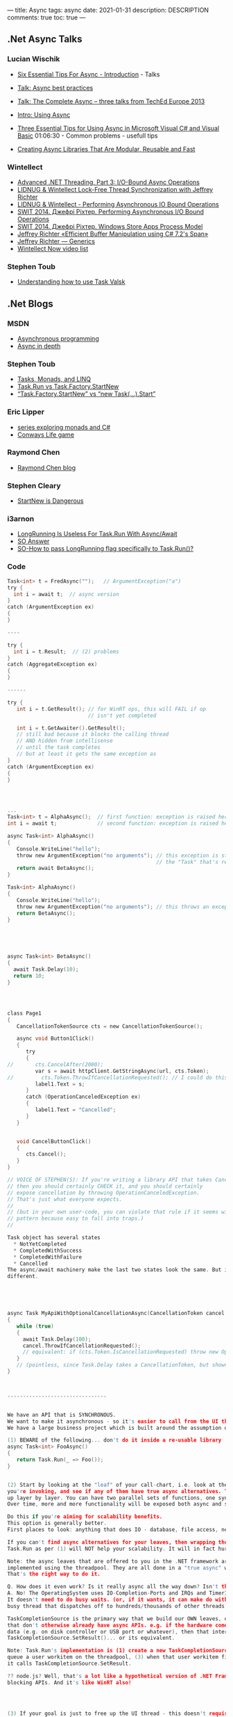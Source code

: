 ---
title: Async 
tags: async
date: 2021-01-31
description: DESCRIPTION
comments: true
toc: true
---



** .Net Async Talks

*** Lucian Wischik
- [[https://channel9.msdn.com/Series/Three-Essential-Tips-for-Async/Three-Essential-Tips-For-Async-Introduction][Six Essential Tips For Async - Introduction]] - Talks
- [[https://docs.microsoft.com/en-us/archive/blogs/lucian/talk-async-best-practices][Talk: Async best practices]]

- [[https://docs.microsoft.com/en-us/archive/blogs/lucian/talk-the-complete-async-three-talks-from-teched-europe-2013][Talk: The Complete Async -- three talks from TechEd Europe 2013]]
- [[https://channel9.msdn.com/Events/TechEd/Europe/2013/DEV-B317#fbid=aIWUq0ssW74][Intro: Using Async]]
- [[https://channel9.msdn.com/Events/TechEd/Europe/2013/DEV-B319#fbid=aIWUq0ssW74][Three Essential Tips for Using Async in Microsoft Visual C# and Visual Basic]]
  01:06:30 - Common problems - usefull tips
- [[https://channel9.msdn.com/Events/TechEd/Europe/2013/DEV-B318#fbid=aIWUq0ssW74][Creating Async Libraries That Are Modular, Reusable and Fast]]

*** Wintellect
- [[https://www.youtube.com/watch?v=CYowfMeSg_k&list=PL9XzOCngAkqudQyRcJnb3bwjx8m6C_Gaw&index=7][Advanced .NET Threading, Part 3: I/O-Bound Async Operations]]
- [[https://www.youtube.com/watch?v=KzDShvKbEMs&list=PL9XzOCngAkqudQyRcJnb3bwjx8m6C_Gaw&index=2][LIDNUG & Wintellect Lock-Free Thread Synchronization with Jeffrey Richter]]
- [[https://www.youtube.com/watch?v=42-ng2eAj7Q][LIDNUG & Wintellect - Performing Asynchronous IO Bound Operations]]
- [[https://www.youtube.com/watch?v=VNa3P5BAVrU][SWIT 2014. Джефрі Ріхтер. Performing Asynchronous I/O Bound Operations]]
- [[https://www.youtube.com/watch?v=ZnXOGhQrxm8&feature=emb_logo][SWIT 2014. Джефрі Ріхтер. Windows Store Apps Process Model]]
- [[https://www.youtube.com/watch?v=gWcyXGIbRDI][Jeffrey Richter «Efficient Buffer Manipulation using C# 7.2's Span»]]
- [[https://www.youtube.com/watch?v=ADd8SmmGSYI&list=PL9XzOCngAkqudQyRcJnb3bwjx8m6C_Gaw&index=13][Jeffrey Richter — Generics]]
- [[https://www.wintellectnow.com/Home/Instructor?instructorId=JeffreyRichter][Wintellect Now video list]]

*** Stephen Toub 
- [[https://channel9.msdn.com/Shows/On-NET/Understanding-how-to-use-Task-and-ValueTask][Understanding how to use Task Valsk]]
** .Net Blogs
*** MSDN
- [[https://docs.microsoft.com/en-us/dotnet/csharp/async][Asynchronous programming]]
- [[https://docs.microsoft.com/en-us/dotnet/standard/async-in-depth][Async in depth]]

*** Stephen Toub 
- [[https://devblogs.microsoft.com/pfxteam/tasks-monads-and-linq/][Tasks, Monads, and LINQ]]
- [[https://devblogs.microsoft.com/pfxteam/task-run-vs-task-factory-startnew/][Task.Run vs Task.Factory.StartNew]]
- [[https://devblogs.microsoft.com/pfxteam/task-factory-startnew-vs-new-task-start/][“Task.Factory.StartNew” vs “new Task(…).Start”]]

*** Eric Lipper
- [[https://ericlippert.com/category/monads/][series exploring monads and C#]]
- [[https://ericlippert.com/category/conwayslife/][Conways Life game]]

*** Raymond Chen
- [[https://devblogs.microsoft.com/oldnewthing/][Raymond Chen blog]]

*** Stephen Cleary
- [[https://blog.stephencleary.com/2013/08/startnew-is-dangerous.html][StartNew is Dangerous]]

*** i3arnon
- [[http://blog.i3arnon.com/2015/07/02/task-run-long-running/][LongRunning Is Useless For Task.Run With Async/Await]]
- [[https://stackoverflow.com/questions/24777253/waiting-for-async-await-inside-a-task/24777502#24777502][SO Answer]]
- [[https://stackoverflow.com/questions/26921191/how-to-pass-longrunning-flag-specifically-to-task-run][SO-How to pass LongRunning flag specifically to Task.Run()?]]


*** Code
#+BEGIN_SRC C
Task<int> t = FredAsync("");   // ArgumentException("a")
try {
  int i = await t;  // async version
}
catch (ArgumentException ex)
{
}

----

try {
  int i = t.Result;  // (2) problems
}
catch (AggregateException ex)
{
}

------

try {
   int i = t.GetResult(); // for WinRT ops, this will FAIL if op
                          // isn't yet completed

   int i = t.GetAwaiter().GetResult();
   // still bad because it blocks the calling thread
   // AND hidden from intellisense
   // until the task completes
   // but at least it gets the same exception as 
}
catch (ArgumentException ex)
{
}




...
Task<int> t = AlphaAsync();  // first function: exception is raised here
int i = await t;             // second function: exception is raised here!

async Task<int> AlphaAsync()
{
   Console.WriteLine("hello");
   throw new ArgumentException("no arguments"); // this exception is stored inside
                                                // the "Task" that's returned from AlphaAsync
   return await BetaAsync();
}

Task<int> AlphaAsync()
{
   Console.WriteLine("hello");
   throw new ArgumentException("no arguments"); // this throws an exception back to the caller
   return BetaAsync();
}





async Task<int> BetaAsync()
{
  await Task.Delay(10);
  return 10;
}




class Page1
{
   CancellationTokenSource cts = new CancellationTokenSource();

   async void Button1Click()
   {
      try
      {
//       cts.CancelAfter(2000);
         var s = await httpClient.GetStringAsync(url, cts.Token);
//         cts.Token.ThrowIfCancellationRequested(); // I could do this if GetStringAsync didn't offer it
         label1.Text = s;
      }
      catch (OperationCanceledException ex)
      {
         label1.Text = "Cancelled";
      }
   }


   void CancelButtonClick()
   {
      cts.Cancel();
   }
}

// VOICE OF STEPHEN(S): If you're writing a library API that takes CancellationToken,
// then you should certainly CHECK it, and you should certainly
// expose cancellation by throwing OperationCanceledException.
// That's just what everyone expects.
//
// (but in your own user-code, you can violate that rule if it seems wise. It's a dangerous
// pattern because easy to fall into traps.)
//

Task object has several states
  * NotYetCompleted
  * CompletedWithSuccess
  * CompletedWithFailure
  * Cancelled
The async/await machinery make the last two states look the same. But internally they are
different.





async Task MyApiWithOptionalCancellationAsync(CancellationToken cancel = null)
{
   while (true)
   {
     await Task.Delay(100);
     cancel.ThrowIfCancellationRequested();
     // equivalent: if (cts.Token.IsCancellationRequested) throw new OperationCanceledException();
   }
   // (pointless, since Task.Delay takes a CancellationToken, but shown here just for fun)
}



--------------------------------


We have an API that is SYNCHRONOUS.
We want to make it asynchronous - so it's easier to call from the UI thread
We have a large business project which is built around the assumption of synchronicity throughout.

(1) BEWARE of the following... don't do it inside a re-usable library
async Task<int> FooAsync()
{
   return Task.Run(_ => Foo());
}


(2) Start by looking at the "leaf" of your call-chart, i.e. look at the APIs that
you're invoking, and see if any of them have true async alternatives. Then bubble this
up layer by layer. You can have two parallel sets of functions, one sync, one async.
Over time, more and more functionality will be exposed both async and sync.

Do this if you're aiming for scalability benefits.
This option is generally better.
First places to look: anything that does IO - database, file access, network, ...

If you can't find async alternatives for your leaves, then wrapping them up in
Task.Run as per (1) will NOT help your scalability. It will in fact hurt it.

Note: the async leaves that are offered to you in the .NET framework are NOT
implemented using the threadpool. They are all done in a "true async" way.
That's the right way to do it.

Q. How does it even work? Is it really async all the way down? Isn't that impossible?
A. No! The OperatingSystem uses IO-Completion-Ports and IRQs and TimerInterrupts and things.
It doesn't need to do busy waits. (or, if it wants, it can make do with just one single
busy thread that dispatches off to hundreds/thousands of other threads).

TaskCompletionSource is the primary way that we build our OWN leaves, out of things
that don't otherwise already have async APIs. e.g. if the hardware comes back with
data (e.g. on disk controller or USB port or whatever), then that interrupt will call
TaskCompletionSource.SetResult()... or its equivalent.

Note: Task.Run's implementation is (1) create a new TaskCompletionSource, (2)
queue a user workitem on the threadpool, (3) when that user workitem finishes, then
it calls TaskCompletionSource.SetResult.

?? node.js? Well, that's a lot like a hypothetical version of .NET Framework which never exposes
blocking APIs. And it's like WinRT also!




(3) If your goal is just to free up the UI thread - this doesn't require a whole
rewrite. You can use solution (1) inside this case.

Do this if you're aiming for UI responsiveness.


Task t = Task.Delay(100);



------------------

Q. How about using Task to wrap around TPL (e.g. Parallel.For or linq AsEnumerable) ?
I might want to do that if I want my UI thread to initiate some threadpool CPU-bound work.

The "Task" type has two distinct modes of operation:
* 1. solely as an object which is tickled by TaskCompletionSource ("promises")
* 2. also, separately, as a way to queue compute-bound stuff up on the threadpool ("futures")

I can await either of these two kinds of things equally.

Parallel.For is really just a Task-generator (generates lots of mode [2] tasks to do work).
The implementation is kind of like calling "Task.Run(lambda)" on a list of items, so all
the lambdas get queued up to the threadpool, and blocking until all are finished.


Q. Why didn't we name them with the "Async" suffix?
await Task.DelayAsync(1000);
await Task.WhenAllAsync(t1,t2,t3);
await Task.RunAsync(_ => cpu_bound_work());



// The following code returns immediately
Parallel.For(0,10, async i => { await Task.Delay(1000) });

// option 1: this is an alter
await Task.WhenAll(Enumerable.Range(1,10)
                   .Select(async _ => await Task.Delay(1000)));

// option 2: I could also stick in .AsParallel()...
Enumerable.Range(1,10)
          .AsParallel()
          .Select(_ => cpu_bound_work())
          .Count();

-----------------------------------------------

Q. We've heard that the benefit of async is
(1) don't tie up UI thread (or other particular threads)
(2) improve server scalability - make it more respnsive to spikes in load, and
make it able to serve a higher concurrent rate of requests.
   ... first benefit is that you save the thread "occupation time",
       but you still have the same TimeToFirstByte
   ... second benefit, if you need to gather multiple stuff together,
       async makes it easier to initiate multiple subrequests in parallel

But how does (2) actually work in practice?

public class AttendeePriceController : ApiController
{
    // GET api/<controller>
    public async List<AttendeePrice> Get()
    {
        using (var db = new MyContext())
        {
            return db.AttendeePrices.ToList(); // imagine that this blocks the
                   // ASP.Net thread, so the ASP.Net thread is tied up and
                   // can't be used elsewhere
        }
    }
}

Is this example actually *improved* by making it async?
(I believe so, yes...)

public class AttendeePriceController : ApiController
{
    // GET api/<controller>
    public async Task<List<AttendeePrice>> Get()
    {
        List<AttendeePrice> attendeesPriceList;
        using (var db = new MyContext())
        {
            attendeesPriceList = await db.AttendeePrices.ToListAsync();
        }
        return attendeesPriceList;
    }
}



--------------

Q. I'm making screenscrapes. I make the first screenscrape, then based on that
I make subsequent further screenscrapes and write them to disk. I'm having
a hard time keeping them all together and wrap my head around them.
What really is a good architecture here?


TODO: Lucian's sample of scraping+encoding would be a good one.


Q. How do I make several concurrent requests that are heterogenous


var q = new Queue<Func<Task>>();
q.Add( async _ => {var s = await GetStringAsync(); DoWhatIWantWithS(s);} );
q.Add( async _ => {var i = await GetIntAsync(); DoWhatIWantWithI(i);} );
// Now I can manage the queue uniformally (and throttle it)
// But the return-type remains strongly typed in all cases
// Q. But is it really worth it? Doesn't look better than an explicit cast to me...



SemaphoreSlim -- generally, use this instead of the "lock" statement if you have awaits.
e.g.

SemaphoreSlim s = new SemaphoreSlim(1);
await s.WaitAsync();   // nb. can also do s.Wait() to block my thread until available.
...
s.Release();

// Semaphore has a counter saying how many spaces are available in the critical region
// Initialize to 1 means "only 1"

// SemaphoreSlim.WaitAsync -- queues you up until there's space available.

// All it does is cause other people who "await s.WaitAsync()" to be stopped in their tracks
// until I've done Release().

NB. Semaphores are *not* re-entrant, but Monitors ("lock/" statement


Q. How to prevent re-entrancy? Well, SemaphoreSlim is one option, and it's 


Async Sub Button1Click(sender As Object)
  Button1.Enabled = False
  Try
    ...
  Finally
    Button1.Enabled = True
  End Try
End Sub

NOTE: This solution with Enabled is fine if we can assume that we're only ever called
from a single thread. But it will have errors -- race conditions -- if there were
multiple threads trying to do it.

Joe Albahari has a neat article on the perf of "slim" stuff. SemaphoreSlim is VERY efficient!


---------------

Q. Console app.
static void Main()
{
   MainAsync().GetAwaiter().GetResult();
}

static Task MainAsync()
{
  //
  await httpClient.GetStringAsync();
}

// Note: there's a bug in .NET45 where console apps with Console.WriteLine encounter
// a framework bug with deadlock. 

#+END_SRC



